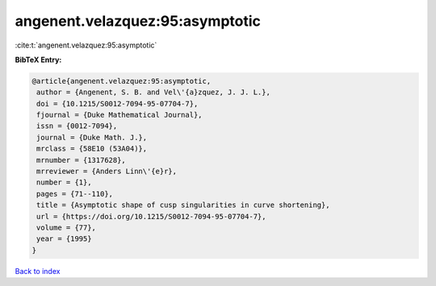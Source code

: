 angenent.velazquez:95:asymptotic
================================

:cite:t:`angenent.velazquez:95:asymptotic`

**BibTeX Entry:**

.. code-block:: bibtex

   @article{angenent.velazquez:95:asymptotic,
    author = {Angenent, S. B. and Vel\'{a}zquez, J. J. L.},
    doi = {10.1215/S0012-7094-95-07704-7},
    fjournal = {Duke Mathematical Journal},
    issn = {0012-7094},
    journal = {Duke Math. J.},
    mrclass = {58E10 (53A04)},
    mrnumber = {1317628},
    mrreviewer = {Anders Linn\'{e}r},
    number = {1},
    pages = {71--110},
    title = {Asymptotic shape of cusp singularities in curve shortening},
    url = {https://doi.org/10.1215/S0012-7094-95-07704-7},
    volume = {77},
    year = {1995}
   }

`Back to index <../By-Cite-Keys.rst>`_

